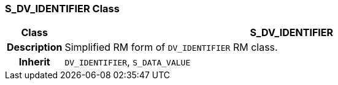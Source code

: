 === S_DV_IDENTIFIER Class

[cols="^1,3,5"]
|===
h|*Class*
2+^h|*S_DV_IDENTIFIER*

h|*Description*
2+a|Simplified RM form of `DV_IDENTIFIER` RM class.

h|*Inherit*
2+|`DV_IDENTIFIER`, `S_DATA_VALUE`

|===

